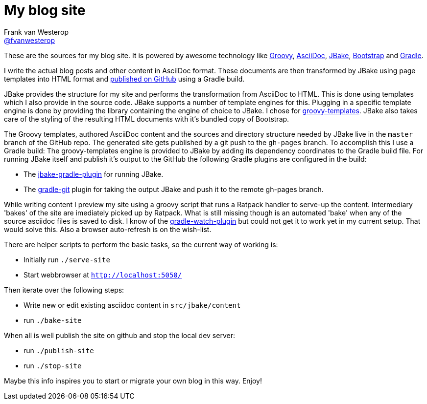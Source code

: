 :source-highlighter: prettify

= My blog site
Frank van Westerop <https://github.com/fvanwesterop[@fvanwesterop]>
ifdef::env-github,env-browser[:outfilesuffix: .adoc]

These are the sources for my blog site. It is powered by awesome technology like http://www.groovy-lang.org/[Groovy], http://asciidoctor.org/docs/what-is-asciidoc/[AsciiDoc], http://jbake.org/[JBake], http://getbootstrap.com/getting-started/[Bootstrap] and https://gradle.org/[Gradle].

I write the actual blog posts and other content in AsciiDoc format. These documents are then transformed by JBake using page templates into HTML format and https://fvanwesterop.github.io/blog/[published on GitHub] using a Gradle build.

JBake provides the structure for my site and performs the transformation from AsciiDoc to HTML. This is done using templates which I also provide in the source code. JBake supports a number of template engines for this. Plugging in a specific template engine is done by providing the library containing the engine of choice to JBake. I chose for http://docs.groovy-lang.org/latest/html/documentation/template-engines.html[groovy-templates]. JBake also takes care of the styling of the resulting HTML documents with it's bundled copy of Bootstrap.

The Groovy templates, authored AsciiDoc content and the sources and directory structure needed by JBake live in the `master` branch of the GitHub repo. The generated site gets published by a git push to the `gh-pages` branch. To accomplish this I use a Gradle build: The groovy-templates engine is provided to JBake by adding its dependency coordinates to the Gradle build file. For running JBake itself and publish it's output to the GitHub the following Gradle plugins are configured in the build:

* The https://github.com/jbake-org/jbake-gradle-plugin/[jbake-gradle-plugin] for running JBake.
* The https://github.com/ajoberstar/gradle-git/[gradle-git] plugin for taking the output JBake and push it to the remote gh-pages branch.

While writing content I preview my site using a groovy script that runs a Ratpack handler to serve-up the content. Intermediary 'bakes' of the site are imediately picked up by Ratpack. What is still missing though is an automated 'bake' when any of the source asciidoc files is saved to disk. I know of the https://github.com/bluepapa32/gradle-watch-plugin[gradle-watch-plugin] but could not get it to work yet in my current setup. That would solve this. Also a browser auto-refresh is on the wish-list.

There are helper scripts to perform the basic tasks, so the current way of working is:

* Initially run `./serve-site`
* Start webbrowser at `http://localhost:5050/`

Then iterate over the following steps:

* Write new or edit existing asciidoc content in `src/jbake/content`
* run `./bake-site`

When all is well publish the site on github and stop the local dev server:

* run `./publish-site`
* run `./stop-site`

Maybe this info inspires you to start or migrate your own blog in this way. Enjoy!
